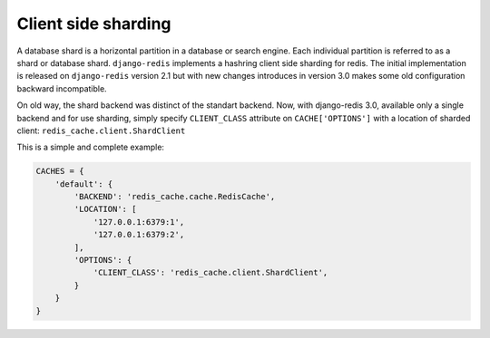 Client side sharding
--------------------

.. versionadded:: 2.1

A database shard is a horizontal partition in a database or search engine. Each individual partition is referred to as a shard or database shard. ``django-redis`` implements a hashring client side sharding for redis. The initial implementation is released on ``django-redis`` version 2.1 but with new changes introduces in version 3.0 makes some old configuration backward incompatible.


On old way, the shard backend was distinct of the standart backend. Now, with django-redis 3.0, available only a single backend and for use sharding, simply specify ``CLIENT_CLASS`` attribute on ``CACHE['OPTIONS']`` with a location of sharded client: ``redis_cache.client.ShardClient``

This is a simple and complete example:

.. code-block:: python

    CACHES = {
        'default': {
            'BACKEND': 'redis_cache.cache.RedisCache',
            'LOCATION': [
                '127.0.0.1:6379:1',
                '127.0.0.1:6379:2',
            ],
            'OPTIONS': {
                'CLIENT_CLASS': 'redis_cache.client.ShardClient',
            }
        }
    }

